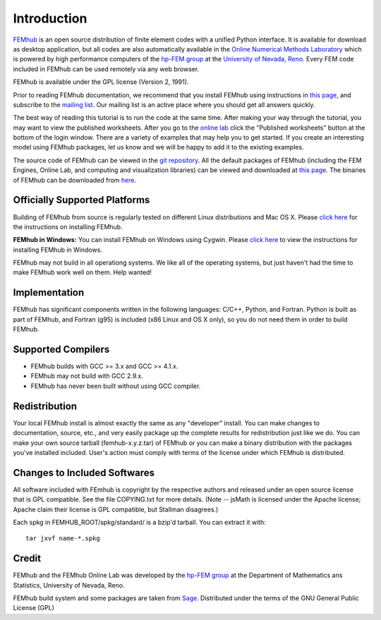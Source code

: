 ============
Introduction
============

`FEMhub <http://femhub.org>`_ is an open source distribution of finite element codes with a unified
Python interface. It is available for download as desktop application, but all codes
are also automatically available in the `Online Numerical Methods Laboratory <http://lab.femhub.org>`_
which is powered by high performance computers of the `hp-FEM group <http://hpfem.org>`_ at the
`University of Nevada, Reno <http://unr.edu>`_. Every FEM code included in FEMhub can be used remotely via any web browser.

FEMhub is available under the GPL license (Version 2, 1991).

Prior to reading FEMhub documentation, we recommend that you install FEMhub using instructions
in `this page <http://http://femhub.org/doc/src/install_run.html>`_, and subscribe to the `mailing list <http://groups.google.com/group/femhub/>`_.
Our mailing list is an active place where you should get all answers quickly.

The best way of reading this tutorial is to run the code at the same time.
After making your way through the tutorial, you may want to view the published
worksheets. After you go to the `online lab <http://lab.femhub.org>`_ click the
"Published worksheets" button at the bottom of the login window. There are a
variety of examples that may help you to get started. If you
create an interesting model using FEMhub packages, let us know and we
will be happy to add it to the existing examples.

The source code of FEMhub can be viewed in the `git repository <http://git.hpfem.org/femhub.git>`_.
All the default packages of FEMhub (including the FEM Engines, Online Lab, and
computing and visualization libraries) can be viewed and downloaded at `this page <http://femhub.org/codes.php>`_.
The binaries of FEMhub can be downloaded from `here <http://femhub.org/pub>`_.

Officially Supported Platforms
------------------------------

Building of FEMhub from source is regularly tested on different Linux distributions and  Mac OS X. Please `click here <http://femhub.org/doc/src/install_run.html>`_ for the instructions on installing FEMhub.

**FEMhub in Windows:** You can install FEMhub on Windows using Cygwin. Please `click here <http://femhub.org/doc/src/install_run.html#microsoft-windows>`_ to view the instructions for installing FEMhub in Windows.

FEMhub may not build in all operationg systems. We like all of the operating systems, but just haven't had
the time to make FEMhub work well on them.  Help wanted!

Implementation
--------------

FEMhub has significant components written in the following
languages: C/C++, Python, and Fortran.  Python is built as
part of FEMhub, and Fortran (g95) is included (x86 Linux and
OS X only), so you do not need them in order to build FEMhub.

Supported Compilers
-------------------
* FEMhub builds with GCC >= 3.x and GCC >= 4.1.x.
* FEMhub may not build with GCC 2.9.x.
* FEMhub has never been built without using GCC compiler.

Redistribution
--------------

Your local FEMhub install is almost exactly the same as any "developer"
install.  You can make changes to documentation, source, etc., and
very easily package up the complete results for redistribution just
like we do. You can make your own source tarball (femhub-x.y.z.tar)
of FEMhub or you can make a binary distribution with the packages you've
installed included. User's action must comply with terms of the license
under which FEMhub is distributed.

Changes to Included Softwares
-----------------------------

All software included with FEmhub is copyright by the respective
authors and released under an open source license that is GPL
compatible.  See the file COPYING.txt for more details.
(Note -- jsMath is licensed under the Apache license; Apache
claim their license is GPL compatible, but Stallman disagrees.)

Each spkg in FEMHUB_ROOT/spkg/standard/ is a bzip'd tarball.  You can
extract it with::

       tar jxvf name-*.spkg

Credit
------

FEMhub and the FEMhub Online Lab was developed by the `hp-FEM group <http://hpfem.org>`_ at the Department of Mathematics ans Statistics, University of Nevada, Reno.

FEMhub build system and some packages are taken from `Sage <http://www.sagemath.org>`_.
Distributed under the terms of the GNU General Public License (GPL)
